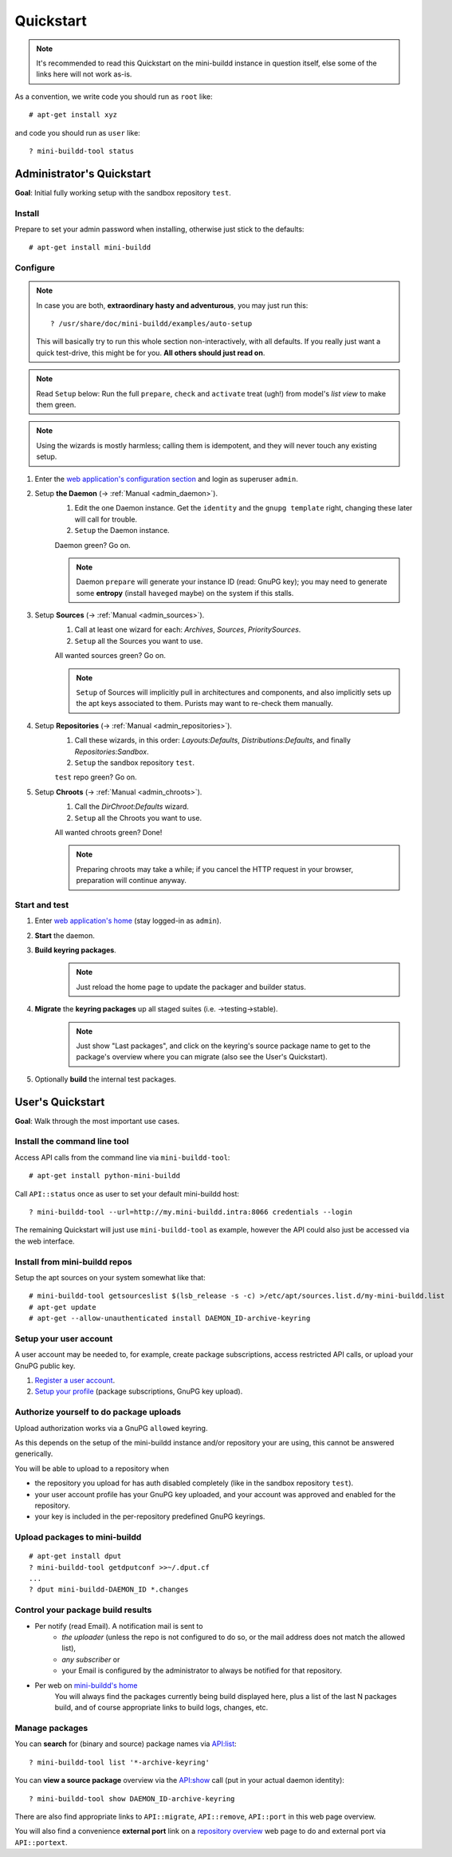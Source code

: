 ##########
Quickstart
##########

.. note:: It's recommended to read this Quickstart on the mini-buildd instance in question itself, else some of the links here will not work as-is.

As a convention, we write code you should run as ``root`` like::

	# apt-get install xyz

and code you should run as ``user`` like::

	? mini-buildd-tool status

**************************
Administrator's Quickstart
**************************
**Goal**: Initial fully working setup with the sandbox repository ``test``.

Install
=======
Prepare to set your admin password when installing, otherwise
just stick to the defaults::

	# apt-get install mini-buildd

Configure
=========
.. note:: In case you are both, **extraordinary hasty and adventurous**, you may just run this::

						? /usr/share/doc/mini-buildd/examples/auto-setup

					This will basically try to run this whole section
					non-interactively, with all defaults. If you really
					just want a quick test-drive, this might be for
					you. **All others should just read on**.

.. note:: Read ``Setup`` below: Run the full ``prepare``, ``check`` and ``activate`` treat (ugh!) from model's *list view* to make them green.
.. note:: Using the wizards is mostly harmless; calling them is idempotent, and they will never touch any existing setup.

#. Enter the `web application's configuration section </admin/mini_buildd/>`_ and login as superuser ``admin``.

#. Setup **the Daemon** (-> :ref:`Manual <admin_daemon>`).
	 #. Edit the one Daemon instance. Get the ``identity`` and the ``gnupg template`` right, changing these later will call for trouble.
	 #. ``Setup`` the Daemon instance.

	 Daemon green? Go on.

	 .. note:: Daemon ``prepare`` will generate your instance ID (read: GnuPG key); you may need to generate
						 some **entropy** (install ``haveged`` maybe) on the system if this stalls.

#. Setup **Sources** (-> :ref:`Manual <admin_sources>`).
	 #. Call at least one wizard for each: *Archives*, *Sources*, *PrioritySources*.
	 #. ``Setup`` all the Sources you want to use.

	 All wanted sources green? Go on.

	 .. note:: ``Setup`` of Sources will implicitly pull in
						 architectures and components, and also implicitly
						 sets up the apt keys associated to them. Purists
						 may want to re-check them manually.

#. Setup **Repositories** (-> :ref:`Manual <admin_repositories>`).
	 #. Call these wizards, in this order: *Layouts:Defaults*, *Distributions:Defaults*, and finally *Repositories:Sandbox*.
	 #. ``Setup`` the  sandbox repository ``test``.

	 ``test`` repo green? Go on.

#. Setup **Chroots** (-> :ref:`Manual <admin_chroots>`).
	 #. Call the *DirChroot:Defaults* wizard.
	 #. ``Setup`` all the Chroots you want to use.

	 All wanted chroots green? Done!

	 .. note:: Preparing chroots may take a while; if you cancel the HTTP request in your browser, preparation will continue anyway.

Start and test
==============

#. Enter `web application's home </mini_buildd/>`_ (stay logged-in as ``admin``).
#. **Start** the daemon.
#. **Build keyring packages**.
	 .. note:: Just reload the home page to update the packager and builder status.
#. **Migrate** the **keyring packages** up all staged suites (i.e. ->testing->stable).
	 .. note:: Just show "Last packages", and click on the
             keyring's source package name to get to the
             package's overview where you can migrate (also see
             the User's Quickstart).
#. Optionally **build** the internal test packages.


*****************
User's Quickstart
*****************
**Goal**: Walk through the most important use cases.

Install the command line tool
=============================
Access API calls from the command line via ``mini-buildd-tool``::

	# apt-get install python-mini-buildd

Call ``API::status`` once as user to set your default mini-buildd host::

	? mini-buildd-tool --url=http://my.mini-buildd.intra:8066 credentials --login

The remaining Quickstart will just use ``mini-buildd-tool`` as
example, however the API could also just be accessed via the web
interface.

Install from mini-buildd repos
==============================
Setup the apt sources on your system somewhat like that::

	# mini-buildd-tool getsourceslist $(lsb_release -s -c) >/etc/apt/sources.list.d/my-mini-buildd.list
	# apt-get update
	# apt-get --allow-unauthenticated install DAEMON_ID-archive-keyring

Setup your user account
=======================
A user account may be needed to, for example, create package subscriptions, access restricted API calls, or upload your GnuPG public key.

#. `Register a user account </accounts/register/>`_.
#. `Setup your profile </mini_buildd/accounts/profile/>`_ (package subscriptions, GnuPG key upload).

Authorize yourself to do package uploads
========================================
Upload authorization works via a GnuPG ``allowed`` keyring.

As this depends on the setup of the mini-buildd instance and/or
repository your are using, this cannot be answered generically.

You will be able to upload to a repository when

* the repository you upload for has auth disabled completely (like in the sandbox repository ``test``).
* your user account profile has your GnuPG key uploaded, and your account was approved and enabled for the repository.
* your key is included in the per-repository predefined GnuPG keyrings.

Upload packages to mini-buildd
==============================
::

	# apt-get install dput
	? mini-buildd-tool getdputconf >>~/.dput.cf
	...
	? dput mini-buildd-DAEMON_ID *.changes

Control your package build results
==================================

* Per notify (read Email). A notification mail is sent to
	* *the uploader* (unless the repo is not configured to do so, or the mail address does not match the allowed list),
	* *any subscriber* or
	* your Email is configured by the administrator to always be notified for that repository.
* Per web on `mini-buildd's home </mini_buildd/>`_
	You will always find the packages currently being build displayed here, plus a list of the last N packages build, and of course
	appropriate links to build logs, changes, etc.

Manage packages
===============
You can **search** for (binary and source) package names via `API:list </mini_buildd/api?command=list&pattern=*-archive-keyring>`_::

	? mini-buildd-tool list '*-archive-keyring'

You can **view a source package** overview via the `API:show </mini_buildd/api?command=show&package=DAEMON_ID-archive-keyring>`_ call (put in your actual daemon identity)::

	? mini-buildd-tool show DAEMON_ID-archive-keyring

There are also find appropriate links to ``API::migrate``, ``API::remove``,
``API::port`` in this web page overview.

You will also find a convenience **external port** link on a
`repository overview </mini_buildd/repositories/test/>`_ web page
to do and external port via ``API::portext``.
